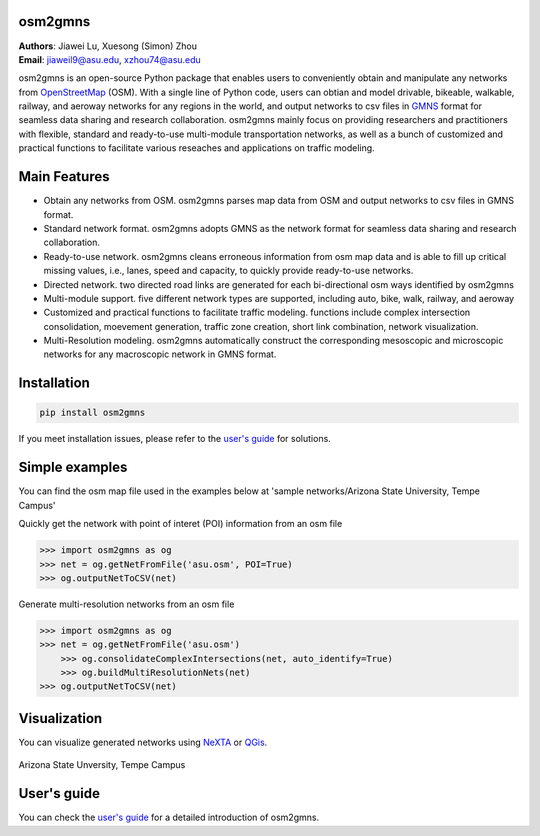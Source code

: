 osm2gmns
====================================
| **Authors**: Jiawei Lu, Xuesong (Simon) Zhou
| **Email**: jiaweil9@asu.edu, xzhou74@asu.edu


osm2gmns is an open-source Python package that enables users to conveniently obtain and 
manipulate any networks from `OpenStreetMap`_ (OSM). With a single line of Python code, 
users can obtian and model drivable, bikeable, walkable, railway, and aeroway networks 
for any regions in the world, and output networks to csv files in `GMNS`_ format for seamless
data sharing and research collaboration. osm2gmns mainly focus on providing researchers and 
practitioners with flexible, standard and ready-to-use multi-module transportation networks, 
as well as a bunch of customized and practical functions to facilitate various reseaches 
and applications on traffic modeling.


Main Features
====================================

- Obtain any networks from OSM. osm2gmns parses map data from OSM and output networks to 
  csv files in GMNS format.
- Standard network format. osm2gmns adopts GMNS as the network format for seamless data 
  sharing and research collaboration.
- Ready-to-use network. osm2gmns cleans erroneous information from osm map data and is able 
  to fill up critical missing values, i.e., lanes, speed and capacity, to quickly provide 
  ready-to-use networks.
- Directed network. two directed road links are generated for each bi-directional osm ways identified by osm2gmns
- Multi-module support. five different network types are supported, including auto, bike, walk, railway, and aeroway
- Customized and practical functions to facilitate traffic modeling. functions include 
  complex intersection consolidation, moevement generation, traffic zone creation, short link combination, 
  network visualization.
- Multi-Resolution modeling. osm2gmns automatically construct the corresponding mesoscopic and microscopic
  networks for any macroscopic network in GMNS format.


Installation
====================================

.. code-block:: bash

    pip install osm2gmns

If you meet installation issues, please refer to the `user's guide`_ for solutions.


Simple examples
====================================

You can find the osm map file used in the examples below at 'sample networks/Arizona State University, Tempe Campus'

Quickly get the network with point of interet (POI) information from an osm file

.. code:: python

    >>> import osm2gmns as og
    >>> net = og.getNetFromFile('asu.osm', POI=True)
    >>> og.outputNetToCSV(net)

Generate multi-resolution networks from an osm file

.. code:: python

    >>> import osm2gmns as og
    >>> net = og.getNetFromFile('asu.osm')
	>>> og.consolidateComplexIntersections(net, auto_identify=True)
	>>> og.buildMultiResolutionNets(net)
    >>> og.outputNetToCSV(net)


Visualization
====================================

You can visualize generated networks using `NeXTA`_ or `QGis`_.

.. figure:: https://github.com/jiawlu/OSM2GMNS/blob/master/sample%20networks/Arizona%20State%20University%2C%20Tempe%20Campus/net_asu.png
    :name: case_asu
    :align: center
    :width: 100%

    Arizona State Unversity, Tempe Campus


User's guide
====================================
You can check the `user's guide`_ for a detailed introduction of osm2gmns.


.. _`OpenStreetMap`: https://www.openstreetmap.org
.. _`GMNS`: https://github.com/zephyr-data-specs/GMNS
.. _`NeXTA`: https://github.com/xzhou99/NeXTA-GMNS
.. _`QGis`: https://qgis.org
.. _`user's guide`: https://osm2gmns.readthedocs.io